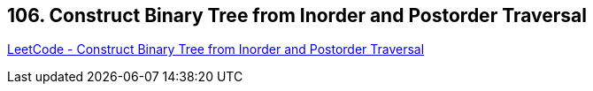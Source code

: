 == 106. Construct Binary Tree from Inorder and Postorder Traversal

https://leetcode.com/problems/construct-binary-tree-from-inorder-and-postorder-traversal/[LeetCode - Construct Binary Tree from Inorder and Postorder Traversal]

